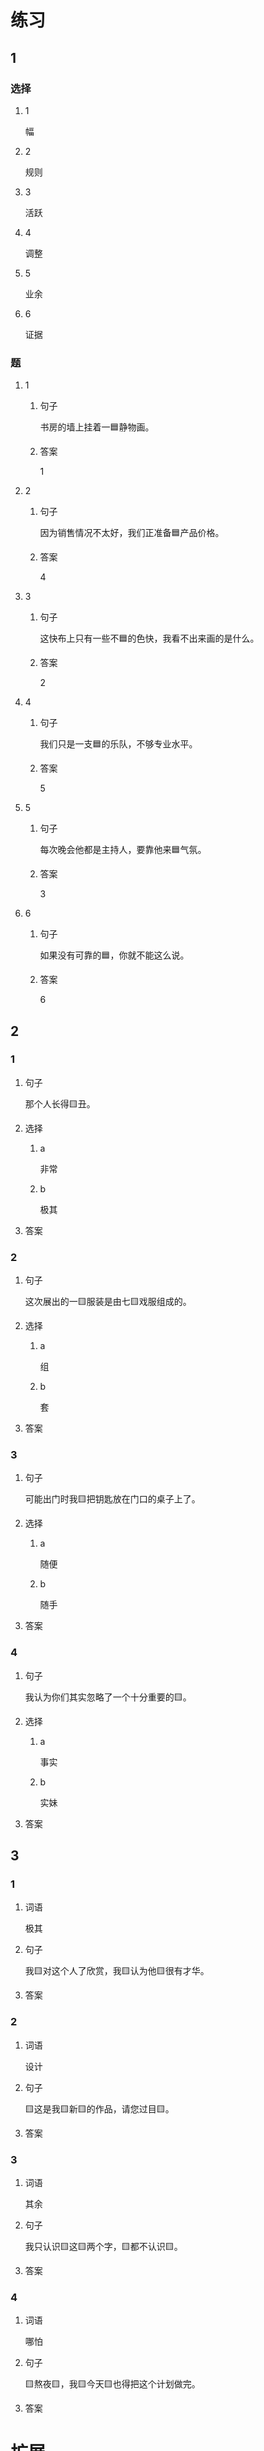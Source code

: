 * 练习

** 1
:PROPERTIES:
:ID: 856d22ad-24f7-48cf-a87b-b446025d7e1e
:END:

*** 选择

**** 1

幅

**** 2

规则

**** 3

活跃

**** 4

调整

**** 5

业余

**** 6

证据

*** 题

**** 1

***** 句子

书房的墙上挂着一🟦静物画。

***** 答案

1

**** 2

***** 句子

因为销售情况不太好，我们正准备🟦产品价格。

***** 答案

4

**** 3

***** 句子

这快布上只有一些不🟦的色快，我看不出来画的是什么。

***** 答案

2

**** 4

***** 句子

我们只是一支🟦的乐队，不够专业水平。

***** 答案

5

**** 5

***** 句子

每次晚会他都是主持人，要靠他来🟦气氛。

***** 答案

3

**** 6

***** 句子

如果没有可靠的🟦，你就不能这么说。

***** 答案

6

** 2

*** 1

**** 句子

那个人长得🟨丑。

**** 选择

***** a

非常

***** b

极其

**** 答案



*** 2

**** 句子

这次展出的一🟨服装是由七🟨戏服组成的。

**** 选择

***** a

组

***** b

套

**** 答案



*** 3

**** 句子

可能出门时我🟨把钥匙放在门口的桌子上了。

**** 选择

***** a

随便

***** b

随手

**** 答案



*** 4

**** 句子

我认为你们其实忽略了一个十分重要的🟨。

**** 选择

***** a

事实

***** b

实妹

**** 答案



** 3

*** 1

**** 词语

极其

**** 句子

我🟨对这个人了欣赏，我🟨认为他🟨很有才华。

**** 答案



*** 2

**** 词语

设计

**** 句子

🟨这是我🟨新🟨的作品，请您过目🟨。

**** 答案



*** 3

**** 词语

其余

**** 句子

我只认识🟨这🟨两个字，🟨都不认识🟨。

**** 答案



*** 4

**** 词语

哪怕

**** 句子

🟨熬夜🟨，我🟨今天🟨也得把这个计划做完。

**** 答案


* 扩展

** 词语

*** 1

**** 话题

影视艺术

**** 词语

导演
角色
明星
动画片
娱乐
录音
麦克风
频道
字幕
乐器
美术

** 题

*** 1

**** 句子

在🟨设备发明之前，没有人注意到你的声音在自己听来和别人听来是不一样的。

**** 答案



*** 2

**** 句子

主持人，你胸前的🟨歪了，请调整一下。

**** 答案



*** 3

**** 句子

这个连续剧最近好几个🟨都在放，你看了没有？

**** 答案



*** 4

**** 句子

除了钢琴，我没有学过别的🟨。

**** 答案


